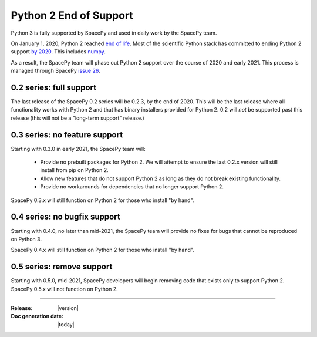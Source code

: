 =======================
Python 2 End of Support
=======================

Python 3 is fully supported by SpacePy and used in daily work by the
SpacePy team.

On January 1, 2020, Python 2 reached `end of life
<https://www.python.org/doc/sunset-python-2/>`_. Most of the
scientific Python stack has committed to ending Python 2 support `by
2020 <https://python3statement.org/>`_. This includes `numpy
<https://numpy.org/neps/nep-0014-dropping-python2.7-proposal.html>`_.

As a result, the SpacePy team will phase out Python 2 support over the
course of 2020 and early 2021. This process is managed through SpacePy `issue 26
<https://github.com/spacepy/spacepy/issues/26>`_.

0.2 series: full support
========================

The last release of the SpacePy 0.2 series will be 0.2.3, by the end
of 2020. This will be the last release where all
functionality works with Python 2 and that has binary installers
provided for Python 2. 0.2 will *not* be supported past this release
(this will not be a "long-term support" release.)

0.3 series: no feature support
==============================

Starting with 0.3.0 in early 2021, the SpacePy team will:

 * Provide no prebuilt packages for Python 2. We will attempt to
   ensure the last 0.2.x version will still install from pip on
   Python 2.
 * Allow new features that do not support Python 2 as long as they do
   not break existing functionality.
 * Provide no workarounds for dependencies that no longer support
   Python 2.

SpacePy 0.3.x will still function on Python 2 for those who install
"by hand".

0.4 series: no bugfix support
=============================   

Starting with 0.4.0, no later than mid-2021, the SpacePy team will
provide no fixes for bugs that cannot be reproduced on Python 3.

SpacePy 0.4.x will still function on Python 2 for those who install
"by hand".

0.5 series: remove support
==========================

Starting with 0.5.0, mid-2021, SpacePy developers will begin
removing code that exists only to support Python 2. SpacePy 0.5.x will
not function on Python 2.

--------------------------

:Release: |version|
:Doc generation date: |today|

